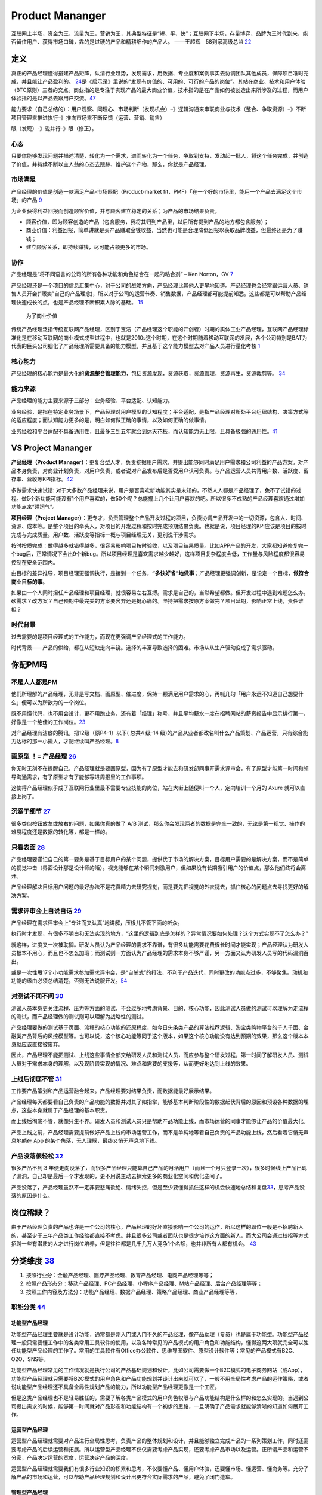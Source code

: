 
Product Mananger
================

互联网上半场，资金为王，流量为王，营销为王，其典型特征是“短、平、快”；互联网下半场，存量博弈，品牌为王时代到来，能否留住用户、获得市场口碑，靠的是过硬的产品和精耕细作的产品人。
——王超辉　58到家高级总监
`22 <https://weread.qq.com/web/reader/77532110721ea34a7751c9ake4d32d5015e4da3b7fbb1fas>`__

定义
----

真正的产品经理懂得搭建产品矩阵，认清行业趋势，发现需求，用数据、专业度和案例事实去协调团队其他成员，保障项目准时完成，并且能让产品盈利的。
`24 <https://www.zhihu.com/pub/reader/119583028/chapter/1057335985074978816s>`__\ 是《启示录》里说的“发现有价值的、可用的、可行的产品的岗位”。其站在商业、技术和用户体验（BTC原则）三者的交点。商业指的是专注于实现产品的最大商业价值，技术指的是在产品如何被创造出来所涉及的过程，而用户体验指的是以产品去跟用户交流。\ `47 <https://coffee.pmcaff.com/article/2447262389384320/pmcaff?utm_source=forum>`__

能力要求（自己总结的）：用户观察、同理心、市场判断（发现机会）–》逻辑沟通来串联商业与技术（整合、争取资源）–》不断项目管理来推进执行–》推向市场来不断反馈（运营、营销、销售）

眼（发现）-》说并行-》眼（修正）。

心态
~~~~

只要你能够发现问题并描述清楚，转化为一个需求，进而转化为一个任务，争取到支持，发动起一批人，将这个任务完成，并创造了价值，并持续不断以主人翁的心态去跟踪、维护这个产物，那么，你就是产品经理。

市场满足
~~~~~~~~

产品经理的价值是创造一款满足产品-市场匹配（Product-market
fit，PMF）「在一个好的市场里，能用一个产品去满足这个市场」的产品
`9 <http://www.ramywu.com/work/2018/05/31/AI-PM-Interview/>`__

为企业获得利益回报而创造顾客价值，并与顾客建立稳定的关系；为产品的市场结果负责。

-  顾客价值，即为顾客创造的产品（包含服务，我将其归到产品里，以后所有提到产品的地方都包含服务）；
-  商业价值：利益回报，简单讲就是买产品赚取金钱收益，当然也可能是合理降低回报以获取品牌收益，但最终还是为了赚钱；
-  建立顾客关系，即持续赚钱，尽可能占领更多的市场。

协作
~~~~

产品经理是“将不同语言的公司的所有各种功能和角色结合在一起的粘合剂” – Ken
Norton，GV `7 <https://easyai.tech/author/xiaoqiang/page/5/>`__

产品经理还是一个项目的信息汇集中心，对于公司的战略方向，产品经理比其他人更早地知道。产品经理也会经常跟运营人员、销售人员开会(“贩卖”自己的产品理念)，所以对于公司的运营节奏、销售数据，产品经理都可能提前知悉。这些都是可以帮助产品经理快速成长的点，也是产品经理不断积累人脉的基础。
`15 <https://weread.qq.com/web/reader/8d232b60721a488e8d21e54k8f132430178f14e45fce0f7>`__

.. figure:: ../img/business_value.png

   为了商业价值

传统产品经理泛指传统互联网产品经理，区别于宝洁（产品经理这个职能的开创者）时期的实体工业产品经理，互联网产品经理标准化是在移动互联网的商业模式成型过程中，也就是2010s这个时期，在这个时期随着移动互联网的发展，各个公司特别是BAT为代表的巨头公司细化了产品经理所需要具备的能力模型，并且基于这个能力模型去对产品人员进行量化考核
`1 <https://www.jianshu.com/p/fd466ed1bda6>`__

核心能力
~~~~~~~~

产品经理的核心能力是最大化的\ **资源整合管理能力**\ ，包括资源发现，资源获取，资源管理，资源再生，资源裁剪等。
`34 <https://www.zhihu.com/question/57815929/answer/981667560>`__

能力来源
~~~~~~~~

产品经理的能力主要来源于三部分：业务经验、平台适配、认知能力。

业务经验，是指在特定业务场景下，产品经理对用户模型的认知程度；平台适配，是指产品经理对所处平台组织结构、决策方式等的适应程度；而认知能力更多的是，明白如何做正确的事情，以及如何正确的做事情。

业务经验和平台适配不具备通用性，且最多三到五年就会到达天花板，而认知能力无上限，且具备极强的通用性。\ `41 <https://www.jianshu.com/p/ea942a96a668>`__

VS Project Mananger
-------------------

**产品经理（Product
Manager）**\ ：更复合型人才，负责挖掘用户需求，并提出能够同时满足用户需求和公司利益的产品方案。对产品本身负责，对商业计划负责，对用户负责，或者说对产品发布后是否受用户认可负责。与产品运营人员共背用户数、活跃度、留存率、营收等KPI指标。\ `42 <https://blog.csdn.net/zcl050505/article/details/111772891>`__

多做需求快速试错:
对于大多数产品经理来说，用户是否喜欢新功能其实是未知的，不然人人都是产品经理了，免不了试错的过程。做5个新功能可能没有1个用户喜欢的，做50个呢？总能撞上几个让用户喜欢的吧。所以很多不成熟的产品经理喜欢通过增加功能点来“碰运气”。

**项目经理（Project
Manager）**\ ：更专才，负责管理整个产品开发过程的项目，负责协调产品开发中的一切资源，包含人、时间、资源、成本等。是整个项目的牵头人，对项目的开发过程和按时完成预期结果负责。也就是说，项目经理的KPI应该是项目的按时完成与完成质量。用户数、活跃度等指标一概与项目经理无关，更别说干涉需求。

按时按质完成：做得越多就错得越多，很容易影响项目按时验收，以及项目结果质量。比如APP产品的开发，大家都知道修复完一个bug后，正常情况下会出9个新bug。所以项目经理是喜欢需求越少越好，这样项目复杂程度会低，工作量与风险程度都很容易控制在安全范围内。

由目标的差异推导，项目经理更强调执行，是接到一个任务，\ **“多快好省”地做事**\ ；产品经理更强调创新，是设定一个目标，\ **做符合商业目标的事**\ 。

如果由一个人同时担任产品经理和项目经理，就很容易左右互搏。需求是自己的，当然希望都做。但开发过程中遇到难题怎么办。砍需求？改方案？自己预期中最完美的方案要舍弃还是挺心痛的。坚持把需求按原方案做完？项目延期，影响正常上线，责任谁担？

时代背景
~~~~~~~~

过去需要的是项目经理式的工作能力，而现在更强调产品经理式的工作能力。

时代背景——产品的供给，都在从短缺走向丰饶。选择的丰富导致选择的困难。市场从从生产驱动变成了需求驱动。

你配PM吗
--------

不是人人都是PM
~~~~~~~~~~~~~~

他们所理解的产品经理，无非是写文档、画原型、催进度，保持一颗满足用户需求的心，再喊几句「用户永远不知道自己想要什么」便可以为所欲为的一个岗位。

既不用懂代码，也不用会设计，更不用跑业务，还有着「经理」称号，并且平均薪水一度在招聘网站的薪资报告中显示排行第一，好像是一个绝佳的工作岗位。\ `23 <https://www.zhihu.com/pub/reader/119583028/chapter/1057335985074978816>`__

对产品经理有洁癖的腾讯，把12级（原P4-1）以下( 总共4 级-14
级)的产品从业者都改名叫什么产品策划、产品运营，只有综合能力达标的那一小撮人，才配继续叫产品经理。\ `8 <https://m.k.sohu.com/d/495625828?channelId=1&page=1>`__

|产品策划VS产品运营| |腾讯产品经理能力模型|

画原型 ！= 产品经理 `26 <https://www.zhihu.com/pub/reader/119980992/chapter/1284104609385250816>`__
~~~~~~~~~~~~~~~~~~~~~~~~~~~~~~~~~~~~~~~~~~~~~~~~~~~~~~~~~~~~~~~~~~~~~~~~~~~~~~~~~~~~~~~~~~~~~~~~~~~

你无时无刻不在提醒自己，产品经理就是要画原型，因为有了原型才能去和研发部同事开需求评审会，有了原型才能第一时间和领导沟通需求，有了原型才有了能够写进周报里的工作事项。

这使得产品经理似乎成了互联网行业里最不需要专业技能的岗位，站在大街上随便叫一个人，定向培训一个月的
Axure 就可以直接上岗了。

沉溺于细节 `27 <https://www.zhihu.com/pub/reader/119980992/chapter/1284104608756113408>`__
~~~~~~~~~~~~~~~~~~~~~~~~~~~~~~~~~~~~~~~~~~~~~~~~~~~~~~~~~~~~~~~~~~~~~~~~~~~~~~~~~~~~~~~~~~

很多类似按钮放左或放右的问题，如果你真的做了 A/B
测试，那么你会发现两者的数据是完全一致的，无论是第一视觉、操作的难易程度还是数据的转化等，都是一样的。

只看表面 `28 <https://www.zhihu.com/pub/reader/119980992/chapter/1284104609385250816>`__
~~~~~~~~~~~~~~~~~~~~~~~~~~~~~~~~~~~~~~~~~~~~~~~~~~~~~~~~~~~~~~~~~~~~~~~~~~~~~~~~~~~~~~~~

产品经理要谨记自己的第一要务是基于目标用户的某个问题，提供优于市场的解决方案，目标用户需要的是解决方案，而不是简单的视觉冲击（界面设计那是设计师的活）。视觉能够在某个瞬间刺激用户，但如果没有长期吸引用户的价值点，那么他们终将会离开。

产品经理解决目标用户问题的最好办法不是花费精力去研究视觉，而是要先把视觉的外衣褪去，抓住核心的问题点去寻找更好的解决方案。

需求评审会上自说自话 `29 <https://www.zhihu.com/pub/reader/119980992/chapter/1284104611201466368>`__
~~~~~~~~~~~~~~~~~~~~~~~~~~~~~~~~~~~~~~~~~~~~~~~~~~~~~~~~~~~~~~~~~~~~~~~~~~~~~~~~~~~~~~~~~~~~~~~~~~~~

产品经理在需求评审会上“专注而又认真”地讲解，压根儿不管下面的听众。

执行时才发现，有很多不明白和无法实现的地方，“这里的逻辑到底是怎样的？异常情况要如何处理？这个方式实现不了怎么办？”

就这样，进度又一次被耽搁。研发人员认为产品经理的需求不靠谱，有很多功能需要花费很长时间才能实现；产品经理认为研发人员根本不用心，而且也不怎么加班；而测试则一方面认为产品经理的需求本身不够严谨，另一方面又认为研发人员写的代码漏洞百出。

或是一次性甩17个小功能需求参加需求评审会，是“自杀式”的打法，不利于产品迭代，同时更改的功能点过多，不够聚焦。动机和功能的缘由必须总结清楚，否则无法说服开发。\ `54 <https://t.qidianla.com/1156501.html>`__

对测试不闻不问 `30 <https://www.zhihu.com/pub/reader/119980992/chapter/1284104611813195776>`__
~~~~~~~~~~~~~~~~~~~~~~~~~~~~~~~~~~~~~~~~~~~~~~~~~~~~~~~~~~~~~~~~~~~~~~~~~~~~~~~~~~~~~~~~~~~~~~

测试人员本身更关注流程、压力等方面的测试，不会过多地考虑背景、目的、核心功能，因此测试人员做的测试可以理解为走流程的测试，而产品经理做的测试则可以理解为战略性的测试。

产品经理要做的测试基于页面、流程的核心功能的还原程度，如今日头条类产品的算法推荐逻辑、淘宝类购物平台的千人千面、金融类产品背后的风控模型等。也可以说，这个核心功能等同于这个版本，如果这个核心功能没有达到预期的效果，那么这个版本本身就应该直接被废弃。

因此，产品经理不能把测试、上线这些事情全部交给研发人员和测试人员，而应参与整个研发过程，第一时间了解研发人员、测试人员对于需求本身的理解，以及现阶段实现的情况、难点和需要的支援等，从而更好地达到上线的效果。

上线后彻底不管 `31 <https://www.zhihu.com/pub/reader/119980992/chapter/1284104612782419968>`__
~~~~~~~~~~~~~~~~~~~~~~~~~~~~~~~~~~~~~~~~~~~~~~~~~~~~~~~~~~~~~~~~~~~~~~~~~~~~~~~~~~~~~~~~~~~~~~

工作要产品策划和产品运营融合起来。产品经理要对结果负责，而数据能最好展示结果。

产品经理每天都要看自己负责的产品功能的数据并对其了如指掌，能够基本判断阶段性的数据起伏背后的原因和预设各种数据的埋点，这些本身就属于产品经理的基本职责。

而上线后彻底不管，就像只生不养。研发人员和测试人员只是帮助产品功能上线，而市场运营的同事才能够让产品的价值最大化。

产品上线之前，产品经理需要提前做好产品上线的市场运营工作，而不是单纯地等着自己负责的产品功能上线，然后看着它悄无声息地躺在
App 的某个角落，无人理睬，最终又悄无声息地下线。

产品没落很轻松 `32 <https://www.zhihu.com/pub/reader/119980992/chapter/1284104613399535616>`__
~~~~~~~~~~~~~~~~~~~~~~~~~~~~~~~~~~~~~~~~~~~~~~~~~~~~~~~~~~~~~~~~~~~~~~~~~~~~~~~~~~~~~~~~~~~~~~

很多产品不到 3
年便走向没落了，而很多产品经理只能算自己产品的月活用户（而且一个月只登录一次），很多时候线上产品出现了漏洞，自己却是最后一个才发现的，更不用说主动去探索更多的商业化空间和优化空间了。

产品没落了，产品经理虽然不一定非要悲痛欲绝、情绪失控，但是至少要懂得抓住这样的机会快速地总结和复盘\ `33 <https://www.zhihu.com/pub/reader/119980992/chapter/1284104613692768256>`__\ ，思考产品没落的原因是什么。

岗位稀缺？
----------

由于产品经理负责的产品也许是一个公司的核心，产品经理的好坏直接影响一个公司的运作，所以这样的职位一般是不招聘新人的，甚至少于三年产品类工作经验都直接不考虑。并且很多公司或者团队也是很少培养这方面的新人，而大公司会通过校招等方式招聘一些有潜质的人才进行岗位培养，但是往往都是几千几万人竞争1个名额，也并非所有人都有机会。
`43 <https://tangjie.me/blog/129.html>`__

分类维度 `38 <https://www.zhihu.com/question/26679255/answer/1446764998>`__
---------------------------------------------------------------------------

1. 按照行业分：金融产品经理、医疗产品经理、教育产品经理、电商产品经理等等；
2. 按照产品形态分：移动产品经理、PC产品经理、小程序产品经理、M站产品经理、后台产品经理等等；
3. 按照工作内容及方法分：功能产品经理、数据产品经理、策略产品经理、商业产品经理等等，

职能分类 `44 <https://tangjie.me/blog/183.html>`__
~~~~~~~~~~~~~~~~~~~~~~~~~~~~~~~~~~~~~~~~~~~~~~~~~~

功能型产品经理
^^^^^^^^^^^^^^

功能型产品经理主要就是设计功能，通常都是刚入门或入门不久的产品经理，像产品助理（专员）也是属于功能型。功能型产品经理一般只需要懂工作中的各类常用工具软件的使用，以及各种常见的产品模式的用户角色和功能结构，懂得这两大项就完全可以胜任功能型产品经理的工作了。常用的工具软件有Office办公软件、思维导图软件、原型设计软件等；常见的产品模式有B2C、O2O、SNS等。

功能型产品经理常见的工作情况就是执行公司的产品基础规划和设计，比如公司需要做一个B2C模式的电子商务网站（或App），功能型产品经理就只需要将B2C模式的用户角色和产品功能规划并设计出来就可以了，一般不用全局性考虑产品的运作策略，或者说功能型产品经理还不具备全局性规划产品的能力，所以功能型产品经理更像是一个工匠。

但是这类产品经理也不是轻易胜任的，需要了解各类产品模式的用户角色权限与产品功能结构是什么样的和怎么实现的。当遇到公司提出需求的时候，能够第一时间就对产品形态和功能结构有一个初步的思路，一旦明确了产品需求就能够清晰的知道如何展开工作。

运营型产品经理
^^^^^^^^^^^^^^

运营型产品经理就需要对产品进行全局性思考，负责产品的整体规划和设计，并且能够独立完成产品的一系列策划工作，同时还需要考虑产品的后续运营和拓展。所以运营型产品经理不仅仅需要考虑产品实现，还要考虑产品市场以及运营。正所谓产品和运营不分家，产品决定运营的宽度，运营决定产品的深度。

运营型产品经理就需要我们有很多行业知识的积累和思考，不仅要懂产品、懂用户体验，还要懂市场、懂运营、懂商务等。充分了解产品的市场和运营，可以帮助产品经理规划和设计出更符合实际需求的产品，避免了闭门造车。

管理型产品经理
^^^^^^^^^^^^^^

管理型产品经理就偏向于行政意义上的管理者了，比如产品部经理或者产品总监。管理型产品经理会对公司的产品线进行管理，沟通和协调公司资源，对接产品和业务，所以管理型产品经理有很强的战略思维和决断能力。通常这种职位会在大公司或者有多个产品经理的公司里出现，凡是公司里有很多产品经理，就会有管理型产品经理负责整体管理，担任产品部门的经理或总监，因此管理型产品经理不仅仅要具备功能型和运营型产品经理的职能，还要具备很强的团队和项目管理能力。

能力要求
--------

软能力包括了最常提到的学习能力、执行能力、沟通能力、责任感、沟通表达能力、市场洞察能力、创新能力、影响力等等，这些能力是比较难以量化，需要通过具体项目推进去观察，带有一定的主观性。

硬能力包括了产品规划、需求调研、需求拟定（原型、需求文档等）项目管理、商务沟通、运营数据分析、市场营销等

.. figure:: ../img/PM.jpg

   PM能力模型

工作主线
--------

主线是围绕产品从0-1-N全周期的具体推进。

产品工作框架
~~~~~~~~~~~~

Cobit框架： 规划-》设计-》研发-》发布-》监控

|产品工作框架| |产品工作框架细节| |产品工作框架脑图|

工作内容 `2 <https://www.zhihu.com/question/343743405/answer/1237754321s>`__
~~~~~~~~~~~~~~~~~~~~~~~~~~~~~~~~~~~~~~~~~~~~~~~~~~~~~~~~~~~~~~~~~~~~~~~~~~~~

1. 做行业洞察和市场调研，分析行业和产品的发展趋势，友商的竞品分析和客户的需求分析等，输出MRD，需求用例评审。
2. 根据MRD结合公司现有的技术积累、公司战略方向、客户痛点需求和市场销售预期写PRD。

   1. 先分析业务，整理出需求用例文档，需求用例评审通过\ `6 <https://www.zhihu.com/question/36913495/answer/252737063>`__
   2. 用 Axure 制作原型图，原型图评审通过
   3. 用 PhotoShop 做出效果图，效果评审通过
   4. 切图出素材，再然后开始做软件架构设计，架构评审通过

3. 推动研发的开发和资源投入，项目管理（制定计划并跟踪、确定资源投入、把控质量，写周报等汇报），产品生命周期管理等
4. 负责产品的推广策略、要写一堆的产品推广资料
5. 负责产品经营性工作，要负责产品营销策略和产品销售业绩，所以经常要做产品经营性数据分析
6. 培训、拜访客户、挖坑、填坑balabala…..等其他非核心内容工作。

产品经理的角色理解 `5 <https://www.zhihu.com/question/31636227/answer/1251352264>`__
------------------------------------------------------------------------------------

产品经理不做具体的开发工作，只是规划产品的功能和发展方向，然后去协调UI、UE、前端、开发、测试等部门，一起协同完成产品的开发。从这个意义上讲，产品经理是做协调工作的

首先我们要明确的一件事是：虽然称为产品经理，但产品经理是没有管理权限的，也就是说产品经理在公司几乎不能要求别人做什么事情，而只能是协调他人做什么事。

弄清楚了这一点，我们再来看产品经理在公司的角色，就可以归结为协调者。所谓协调者，可以从以下几个方面来理解：

信息的协调者
~~~~~~~~~~~~

在前面介绍产品经理做什么的时候，也说到产品经理会接触公司大部分的部门，因此产品经理就会收集到这些部门与自身产品相关的信息。例如产品经理可以从公司领导那里获得产品战略发展的信息;可以从UI那里那里获得LOGO含义的信息;可以从开发那里获得产品底层框架的信息，等等。当这些信息达到产品经理手里时，并不是信息的终结，而是信息分析与传递的开始。产品经理需要将这些信息转化，转化成大家需要且易懂的信息，进而再传递给需要的成员。从这个意义上讲，产品经理在公司更多扮演了信息收集者和传递者的角色。

资源的协调者
~~~~~~~~~~~~

虽然说产品经理手里没有管理权，但却在很大程度上决定产品的发展，因此产品经理可以发挥影响力来协调广泛的资源。我们都知道，产品经理需要和公司领导、UI、前段、开发、测试、客服等部门进行协调，而这些部门同事的工作基本上也都是围绕着产品经理展开的，所以两者之间是一种相互依存的关系。

在这种情况下，产品经理就可以根据产品计划来协调资源。不过，这里非常考验产品经理协调资源的能力，尤其是在产品经理手里有若干项目，或者有若干个产品经理要共享有限的资源的情况下，这时候协调的好与坏，直接决定了项目的进度与效率。

再上升一个层次看产品经理的角色，其手里可能握有产品的生杀大权。也就是说，产品经理可能会决定一个产品的成与败，一个优秀的产品经理可以化腐朽为神奇，成为人们心中的大咖，而不好的产品经理却可能化神奇为腐朽，将产品和团队带入迷茫之中。

对于很多产品小白而言，可能做的更多还是领导指派的具体事务，不过只要保持进步，终有一天会成为中流砥柱，而如果你已经小有成就，对产品也需要抱有敬畏之心，因为世界变化太快，成败往往就一瞬之间的事情。

产品经理接触的人
----------------

分两部分来说：产品规划与产品开发。

.. _prod_people:

就产品规划而言，产品经理接触到的人包括但不限于：
~~~~~~~~~~~~~~~~~~~~~~~~~~~~~~~~~~~~~~~~~~~~~~~~


**互联网公司职位分为这几种：**
`39 <https://www.zhihu.com/question/26043439/answer/873138501>`__

-  三大必备职位：技术、运营、产品。
-  三大辅助性职位：UI、测试、市场。
-  三大支持性职位：客服、行政、总经办。

1)直线领导：

当我们做产品规划时，必然要和直线领导就方案达成共识，才能进一步向外沟通确认，因此在产品规划阶段，你需要频繁地与直线领导沟通或汇报(有时候直线领导可能不参与具体讨论，但需要知道进度)。

2)公司领导

有时候，公司领导可能是某个需求的提出者。这种情况下，产品经理(或直线领导)需要向公司领导汇报相关解决方案。

3)业务人员

如果你负责的产品有业务人员的话，那他们也是产品重要的需求方，同时他们在与客户接触中，会出现种种问题。这个时候，都需要产品经理参与解决。

4)客服人员

针对产品规划，客服人员反馈的用户数据尤为重要，因此产品经理需要频繁地与客服人员进行沟通，搜集数据，整理并转化为需求。

5)用户

用户研究是产品规划阶段的核心工作之一，也是产品经理难得的接触真正用户的机会。在这个阶段中，产品经理可以采用用户访谈、调查问卷、可用性测试等方式，多多与用户进行接触。

就产品开发而言，产品经理接触的人包括但不限于：
~~~~~~~~~~~~~~~~~~~~~~~~~~~~~~~~~~~~~~~~~~~~~~

1)UI/UE

当产品原型最终确定，就可以进入UI设计（多为GUI）阶段，这个时候产品经理就需要和UI探讨原型细节，进入设计阶段。用户界面是系统和用户之间进行交互和信息交换的媒介,它实现息的内部形式与人类可以接受形式之间的转换。体验其实也就是一系列感官的综合。

.. figure:: ../img/UX.png

   UX

2)前端

UI设计完成后，就开始转入前端工作。对于前端而言，会更加关注细节，每一个按钮的状态变化，每一个交互细节，都需要详细说明。这块一般是由产品经理和UI共同提供的。

不过如果是移动端产品，前端基本上就不太会参与，页面切图和标注工作主要是由UI完成。

3)开发

开发的工作主要是参照需求文档来展开的，因此产品经理需要就需求文档细节与开发进行充分沟通，以保证开发工作的有效性。

-  研发经理:研发经理是技术研发管理职位，负责了解项目的需求，系统分析，做相关的技术选型，制定开发计划与开发规范。
-  架构师:架构师是软件系统和网络系统的设计师，负责确认和评估产品需求、搭建软件研发和网络系统的核心构架、并扫清主要难点。架构师着眼于“技术实现”，能对常见场景快速给出最恰当的技术解决方案，并能评估团队实现功能需求的代价。架构师分为软件架构师和系统架构师两类，分别专注于软件开发和系统运维两个阶段的系统设计。
-  Web前端工程师:Web前端工程师是界面研发职位，负责根据架构设计文档和界面设计稿，使用Web技术（HTML/CSS/JavaScript等）进行Web产品界面开发，并调用Server端接口实现Web应用。
-  APP开发工程师:APP开发工程师是APP界面研发职位，负责根据需求文档和界面设计稿开发出APP客户端界面，并调用Server端接口实现APP应用

4)测试

开发完成了项目工作，就进入了测试阶段。一般情况下，测试人员会在开始之前召开测试用例评审，然后才进入具体的测试阶段。无论是测试用例编写阶段，还是测试阶段，执行测试任务、提交测试Bug、跟进Bug修正,产品经理都是要与测试充分沟通的。

如果把产品经理比作“爸爸”，开发比作“妈妈”，那么测试就是“产检医生”，产品能不能健康出生、茁壮成长，关键看大夫的能力和责任心。当然，还有一个重要因素是“妈妈”不能太不负责任，在怀孕期间太任性，大吃大喝、喝酒抽烟、剧烈运动，完全不顾孩子死活，即使大夫再牛逼也无回天之力。\ `55 <http://dadaghp.com/index/index/article_detail/mikuai/wenzhang/id/314.html>`__

事实上，项目开发的工作是阶段性的，但产品经理与团队的接触则是全程的。从需求的发生，到项目的上线，产品经理都需要与UI、前端、开发、测试等人员充分接触，对产品需求进行沟通评估。

在生活中锻炼产品规划 `21 <https://weread.qq.com/web/reader/46532b707210fc4f465d044k4e73277021a4e732ced3b55>`__
~~~~~~~~~~~~~~~~~~~~~~~~~~~~~~~~~~~~~~~~~~~~~~~~~~~~~~~~~~~~~~~~~~~~~~~~~~~~~~~~~~~~~~~~~~~~~~~~~~~~~~~~~~~~~~

例子：小曹在北京的互联网中心上班，每到下班的时候，就会有大量的人从各个写字楼里“喷涌而出”，场面非常壮观。这些人有两个比较大的流量集散点，一个是公交站，另一个是地铁站，小曹就是在公交站等车群众中的一员。小曹边等车边思考，如何能够做一个产品来解决这个片区的人流拥堵问题呢。小曹想过公交信息查询产品，想过共享巴士产品，想过商圈引流产品，这些产品要么属于伪需求产品，要么产品路径冗长，要么没有清晰的商业模式。

1. 非常多的行业帮你建立“场景思维”。你可以通过不同场景的串联、不同行业的特点，看到用户的很多需求是如何被满足的。
2. 真的用户：大多数产品经理都是在办公室里做产品规划的，或者做一些竞品的功能截图。这都不如来到用户身边感受得更深刻。
3. 丰富真实的用户体验。在银行、医院排队的焦虑、很多线下场景的烦琐流程、很多设备的交互体验做得不够完美、很多客服对待用户不友好。

产品经理的交流
~~~~~~~~~~~~~~

当产品经理与运设技一对一两个团队交流时，其实是六个方面在交流：

1. 产品经理以为的产品
2. 产品经理以为的运设技（运营、设计、技术）
3. 真正的产品
4. 运设技以为的产品
5. 运设技以为的产品经理
6. 真正的运设技

主观与客观、产品、产品经理、运设技

0-1/1-∞分类 `25 <https://www.yinxiang.com/everhub/note/96c994d6-c748-419e-8d3e-eeef2c929f4d>`__
-----------------------------------------------------------------------------------------------

.. figure:: ../img/0_1_∞.png

   时代与产品经理

.. figure:: ../img/PM_naotu.png

   `产品经理脑图实战 <https://naotu.baidu.com/file/20572456d256fb1718cfeb645cf41b5f>`__

需求挖掘 `25 <https://www.yinxiang.com/everhub/note/96c994d6-c748-419e-8d3e-eeef2c929f4d>`__
~~~~~~~~~~~~~~~~~~~~~~~~~~~~~~~~~~~~~~~~~~~~~~~~~~~~~~~~~~~~~~~~~~~~~~~~~~~~~~~~~~~~~~~~~~~~

需求挖掘，也可以称作产品定义、从 0 到
1、模式创新等等，这类是在新要素到来时寻找巨大体验差空间的角色

在三个要素接踵而至的创业红利期，第一代产品经理做的大多是需求挖掘，而且一旦挖准，这些人也大都成为了成功创业者甚至巨头企业老板。

真正定义产品的，其实是早期产品经理或创始团队。甚至像美团的战略思路，产品模型都是要找现成的，产品研发和业务团队的职责，就是让成本和效率做到极致，逼死竞争对手。

创业红利期，产品经理可以通过印证用户需求来证明自己能力，边际成本是很低的，比如要基于
QQ 做 QQ
秀，或要基于百度搜索做百度贴吧，是产品经理可以驱动的事情。一旦成功就能奠定地位。

关注效率成本
~~~~~~~~~~~~

关注效率成本，从体验、从交互、从增长、从问题拆解、从项目推进等维度，去实现产品效率成本的优化，不改变产品模型和业务模式。

而红利消失后，绝大多数产品经理就成为了螺丝钉，哪怕在某些公司称为 CPO 或
VP
的产品经理，也是带领产品团队做效率成本优化的角色，而非定义产品的角色。

在螺丝钉时代，产品经理往往不是定义而是优化，那就变成跟运营一样追求业务指标的角色，更多是用
KPI
证明自己的能力，且要在项目中跟运营、市场等争取自己的决策权和话语权。或者换个视角说，没有运营和业务的配合协同，螺丝钉产品经理很难独立达成业务目标。

这两年常被半开玩笑说起的，古典产品经理的时代结束了，其实就是指“做定义”的角色消失，全部褪去光环，成为跟运营一样“做经营”的角色（甚至有时不如运营）。

哪怕经常被人讲说唱衰行业制造焦虑，我还是要坚持这么讲。未来相当长期的一段时间里，各行各业需要的，更多就是\ **运营**\ 一样的螺丝钉角色来制作产品，甚至有的公司就叫产品运营或者业务经理，title
已然不重要了。

偏技能/管理分类
---------------

.. _管理型产品经理-1:

技能型产品经理
~~~~~~~~~~~~~~

所谓技能型产品经理，就是对某个特定领域有很深的研究，具有较高的专业门槛。为了更直观地了解技能型产品经理，我们来看一则招聘广告：

职位描述：

-  负责京准通(京东广告平台)创意审核系统，AI方向的优化升级相关工作;
-  从AI审核、人工审核、创意自动化等多个方向出发，提出优化改进方案，
   最终实现审核时效及审核通过率的提升;
-  AI在广告投放平台的其他应用试验：包含效果优化，预算控制等。
-  了解行业整体发展趋势，定期对相关竞品进行跟踪和分析;
   关注产品运营数据和用户反馈，深入发掘用户的需求，持续改进产品。

任职要求：

-  熟悉互联网精准广告的投放流程，具备互联网商业变现或者广告行业工作经验者优先;有AI相关工作经验的优先
-  良好的需求分析、数据分析、产品设计能力，熟悉产品设计工作流程;
-  优秀的沟通协调能力，整合各相关团队资源，推动跨团队合作。
   以上是京东商城招聘AI广告产品经理的招聘信息。从信息中，我们可以看到，对产品经理的要求几乎都是关于AI方面。对于此类工作，如果没有深厚的专业知识和行业经验，是很难胜任的。


管理型产品经理
~~~~~~~~~~~~~~

相比较技能型产品经理，管理型产品经理的要求更多偏向于规划、协调等方面。同样，我们来看下面招聘信息：

职位描述：

-  负责规划、设计、运营管理产品，架构专车B:raw-latex:`\C端产品系统`;
-  根据每个阶段的业务目标，确立需求的优先级，满足业务每个阶段的人员效率要求，支持业务快速发展;
-  负责具体系统项目的计划、需求和产品文档撰写，详细阐述产品功能和操作流程;
-  跟进协调与支持产品相关的技术团队完成产品开发任务，保证按时上线。

任职要求：

-  5年以上互联网产品设计经验，有丰富的系统设计或独立业务经验的产品架构师优先;
-  良好的逻辑思维能力、系统思维和广阔的业务视野;
-  良好的表达能力、沟通能力、抗压能力和团队管理能力;
-  富有激情和强烈的创新意识和团队合作。

大厂VS咨询VS创业 `11 <https://www.bilibili.com/read/cv4579443/>`__
------------------------------------------------------------------

大厂产品经理
~~~~~~~~~~~~

以腾讯（商户管理）产品经理的工作职责，我们可以看到大厂的产品经理需要具备的关键技能体现在
4 方面：

1. 产品设计和运营能力
2. 持续优化和运营能力
3. 组织协调和跨部门协作能力
4. 长期规划能力

大厂产品经理需要具备的技能中，有 2 个关键技能非常值得大家注意：

1. 软技能

在大公司，需要产品经理具备软技能，比如书写邮件能力、组织开会能力、整理会议纪要能力、协调资源能力。

2. 跨部门协作

在大公司，各部门的职能划分非常细，比如市场、销售、运营推广、用户调研、市场调研都是由不同的部门来承接，所以大厂的产品经理在工作中，需要跟多个部门进行跨部门协作和协调，才能把产品顺利上线。

咨询公司产品经理 `12 <https://zhuanlan.zhihu.com/p/347994504>`__
----------------------------------------------------------------

1. 研究并理解客户的战略、商业模式，挖掘并揭示客户的痛点和诉求
2. 帮助客户识别商业机会并建议实施方案
3. 引导需求探寻和创新思考工作坊，产出客户认可的解决方案
4. 创建并清楚展示方案蓝图，确保客户和交付团队理解并达成共识
5. 定义关键目标、成功要素，识别风险、挑战、依赖和约束
6. 有效引导和促进 Product
   Owner、客户出资人、行业专家、技术团队、最终用户间的沟通和协作，保证产品从概念、到原型、到上线及运营的端到端交付

创业公司
~~~~~~~~

创业公司的产品经理需要具备的关键技能

与大厂不同的是，创业公司产品经理的关键技能主要体现在 3 方面：

1. 领导力
2. 魄力
3. 凝聚力

创业公司产品经理的工作职责有 4 个关键点：

1. 制定方向和策略

在产品的初期，产品经理需要参与公司和产品愿景和规划的过程，从制定产品方向和策略开始，而不仅仅是考虑产品功能的设计。

2. 全流程参与

创业公司的产品经理需要参与到产品的所有环节，比如从产品远景、规划、原型设计、交互设计、视觉设计、开发上线的每一个环节。

3. 发挥空间大

创业公司的产品经理需要主动承担和负责产品的整个生命周期，凝聚团队成员协作，发挥空间较大。

4. 高风险

大厂的产品可能是已经成型、上线、有一定数量的客户，但是创业公司的产品需要试错，并不知道产品推向市场以后的反应是怎样的，所以具有相对较大的风险。

模拟AI创业：https://blog.csdn.net/weixin_45036344/article/details/95051856

小白学习
--------

重心 `50 <https://www.bilibili.com/video/BV1it41137Xg?p=3>`__
~~~~~~~~~~~~~~~~~~~~~~~~~~~~~~~~~~~~~~~~~~~~~~~~~~~~~~~~~~~~~

1. 实操去落地：原型、文档、竞品分析、架构
2. 把产品认知：从用户直观的好用好玩，来解构产品。京东、淘宝等产品的组成，数据流动关系、如何管理前台等。
3. 学项目流程：了解团队的各个角色，如何配合，在不同阶段中重点把握，哪里有难点，哪里容易出现问题。区分开项目经理

基础
~~~~

视野
^^^^

-  对各个行业的产品要了解。（比如：垂直电商也要了解电商平台。）
-  公司业务不止一种形态，加边缘业务。（电商、O2O、教育、咨询。。。）
-  现象级产品（比如：开心网很多用户又消亡的背后成败原因）
-  查资料（搜索引擎：谷歌，学习国外，像素级抄袭商业模式和产品形态，反copy\ `52 <https://www.zhihu.com/question/61037384>`__\ ：共享单车LimeBike、移动支付\ `51 <https://www.wsj.com/video/china/F83E17D1-0B64-4E43-AE68-A4A6F0B1D20E.html?mod=rss>`__\ ；天涯为何不死；）
-  虎嗅App看新闻（回顾、分析、研究、扩展）

表达能力
^^^^^^^^

-  作为点子、观念的阐述者
-  活在聚光灯下，作为表演者，之后给掌声或臭鸡蛋。优缺点会放大，条理不清晰。
-  原型的评审：你站在前面讲产品，下面的指出我的问题。情绪化的人还是成熟的人？
-  台下有很多人，节奏不自然。。每天都要演讲，调整好心态和情绪。

技术开发
^^^^^^^^

-  代码上的区别：前端（浏览器中解析呈现：HTML, CSS,
   JS等标记语言）、后端（在服务器中运行：jsp、javaBean
   、dao层、controller层和service层等业务逻辑代码，还有数据库）
-  展现形式的区别：前台（只用户不能进行登录就可以看到的内容、页面，就像百度首页或者其他站点、博客、企业官网等等一样，是呈现给用户的视觉和基本的操作。）、后台（指程序的使用人员，管理人员经过密码或其他验证手段之后才可看到的内容，往往可以进行一些操作，比如发布文章，填写工作日报，数据的增删查改操作等等。
   用户浏览网页时，我们看不见的后台数据跑动。后台包括前端，后端。）
-  训练模型的区别：动态训练（采用在线训练方式。也就是说，数据会不断进入系统，我们通过不断地更新系统将这些数据整合到模型中。）、静态训练（采用离线训练方式。也就是说，我们只训练模型一次，然后使用训练后的模型一段时间。）
-  模型推理的区别：静态推理（离线推理，是使用 MapReduce
   或类似方法批量进行所有可能的预测。然后，将预测记录到 SSTable 或
   Bigtable
   中，并将它们提供给一个缓存/查询表。）动态推理（在线推理，是使用服务器根据需要进行预测。）\ `53 <https://developers.google.com/machine-learning/crash-course/static-vs-dynamic-inference/video-lecture?hl=zh-cn>`__
-  网站、域名、服务器、IP
-  缓存、接口、数据库、H5,JAVA, PHP

更多技能及实践
^^^^^^^^^^^^^^

-  逻辑思维：可用性、易用性：逻辑正确去保证解决问题。
-  基础的电脑操作

-  多学竞品分析,少学需求分析。
-  多学数据分析,少学人性分析。
-  多学布局设计,少学交互设计。
-  多学项目管理,少学用户体验。
-  多看发展历史,少看热门案例。
-  多画流程图,少画脑图。
-  多自己思考,少听专家。
-  多做练习,少看书。

分成三个层次：
--------------

1. 对功能负责，就所谓做feature：根据业务方的需求主导项目，做出某个产品的功能，达到满足需求上线。
2. 对产品负责。需要负责整个产品生命周期，从需求收集、需求调研、理解用户、洞察用户，到产品实现，验证发现新的问题去反馈，最终打造出一款非常好的产品。
3. 对目标负责。目标导向，更好地去利用资源服务目标（资源并不一定是产品或者研发，也可能包括新的技术，新的资源新的商业模式，最终是服务于业务目标的）。

结果 `3 <http://www.woshipm.com/pmd/3945349.html>`__
~~~~~~~~~~~~~~~~~~~~~~~~~~~~~~~~~~~~~~~~~~~~~~~~~~~~

1. 产品设计结果：高效快速的将需求产品化，面对同样问题或需求，更好的解决方案、更少的开发量、更快的上线。举例，用半年做出来的和用2个月做出来的同功能、扩展性、结果的东西，投资收益后者是前者的3倍，这之间的差值，是产品经理之间的差值。这里更多的强调是“把事情做对”，即事情分给你，可以以最高性价比的方式做出来，做好。
2. 数据结果：用户对产品的使用情况，更准确、更多、更系统的挖掘用户的场景，系统性的解决场景背后的问题，并使得上线之后的产品得到更多用户的认可和使用。同样是花了2个月优化了某模块，有的产品经理可以让模块使用人数增2倍，有的产品经理只可以让模块使用人数提升20%，有的甚至优化之后使用量还下降。这些数据之间的差值是产品经理之间的差值。
3. 商业结果：一方面是短期带来的收入，B端的新签价值、续约价值，C端广告费，文章阅读费用等。另一方面是长期带来的战略布局价值，如产品矩阵的构建，产品架构支撑大客户的扩展，支撑在某个领域的布局等。

产品思维与技术思维的区别 `4 <http://www.woshipm.com/pmd/1629952.html>`__
------------------------------------------------------------------------

.. figure:: ../img/tech_product0.jpeg

   技术VS产品

-  **产品经理**\ 思考的是产品的\ **用户价值和使用场景**\ ，同时还需要考虑产品所承载的\ **业务闭环及商业价值**
-  **工程师**\ 看到产品设计后，在脑海里构建的是拆解后的技术实现要点，好比一栋房子的内部结构。对于一个产品，工程师需要先构建产品的技术架构，然后评估产品功能的技术成本。

.. figure:: ../img/tech_product.jpeg

   技术VS产品的分工

.. figure:: ../img/PM_vs_Engineer.png

   技术VS产品的区别\ `48 <http://www.woshipm.com/pmd/3024508.html>`__

产品经理是发现需求后做产品策略做对的产品，例如：当快手2011年开始上市场运营，而今日头条系从2016年才开始做抖音，那么如果你是技术思维的话，你准备研究比快手更好的AI模型？然后超越快手吗？

那我们看抖音的产品负责人士怎么运用产品思维做产品策略的。

首先AI技术模型全世界都是公开的，这一点从产品角度看没有门槛。

另外抖音的产品一下子发三款，分别是：

1. 跟快手一模一样的纯粹类UGC平台火山小视频；
2. 较长视频西瓜视频平台；
3. 做一款又类PGC优质内容的平台抖音，在同时从市场收购一款。2017年11月10日头条以10亿美元购北美音乐短视频社交平台Musical.ly，与抖音合并。

如果头条是技术思维的话，通过技术逆向看Musical.ly源码，会不出意外发现我们也能做呀，我们技术比Musical.ly还好。

笔者建议以上思想想在AI时代做产品经理一定要买本《AI+时代产品经理的思维方法》一书，好好读读产品经理的本质是啥。

例如：上面的例子再分析，如果头条是技术思维抖音早就被2018年腾讯系的微视干死了，还哪里会等你慢慢开发一个Musical.ly。

我适合当产品经理吗 `10 <https://www.bilibili.com/video/BV1qv411B7J1>`__
-----------------------------------------------------------------------

1. 你要想上班
2. 不轻松躺着赚钱
3. 发展比稳定更重要
4. 学历是影响因素
5. 轻松还赚大钱不存在
6. 想创业，产品是关键
7. 性格偏中性些

天赋 `17 <https://www.zhihu.com/question/22113339/answer/1418832617>`__
-----------------------------------------------------------------------

A 类：有深度思考能力或\ **超常同理心**

对产品经理来说，深度思考是指习惯思考事物背后的本质，且在同等条件下，对事物的洞察更深或更快。能深度思考的人很少见，但只有借助于深度思考，在微观场景和宏观背景下发现并理解事物的共性、差异性和各种因果关系，才能在这个现实世界中不断总结出规律和特点，提高未来决策和行为的成功率。

知人知面不知心，科学方法只能高效处理客观行为，行为背后的心理动机却无法确定和验证，这就需要产品经理带着同理心来工作。同理心是指能够站在别人的角度去思考，并准确地察觉和判断别人的感受。同理心是天赋本能，每个人多少都会有，后天也能通过刻意训练适度提高。当然，有超常同理心的人也很少见，但一旦有，做产品经理就极具优势。

世界上永远不会有两场相同的战争，产品经理也面临相同情况，永远要在变化的环境中去发现和解决新问题，这其实是一个要永远保持创造性的工作，如果产品经理的先天天赋占优，同等条件下的创造性和输出能力也会占优。

A
类产品经理很少见，这跟智商、经验、级别都不一定有关，更多是跟特殊天赋和潜力有关。事后分析一个产品或行业的得失和规律相对容易，很多人都能做得不错，但当产品和行业还处于结局不确定的发展过程中，就能更早更深地察觉到市场需求和行业方向的特质是企业最希望产品经理拥有的，这也是我们总在努力寻找
A 类产品经理的原因。

A 类人才里面当然也会有强弱之分，但是，只要符合 A
类标准就够了，甚至只符合 B
类标准，掌握了科学方法又经过充分实践历练，也够了。因为，对于大多数产品经理来说，创造成功产品的主要瓶颈还是机遇，如果能够抓住好的时代机遇，时代会推着你走。

潜力和优势来源： `18 <https://github.com/JoJoDU/Book_Notes/issues/3>`__

-  感兴趣的领域做到勤奋和自省
-  利他，替众人着想和想众人所想——市场导向型PM
-  产品实践经历

未来能成为优秀的产品经理
------------------------

1. 10~20w。目标不清晰，行动能力弱。
2. 20~50w。目标清晰，行动能力强。
3. 50w+。目标清晰，有干劲、胆量。

“抄”，“超”，“钞” `19 <https://wen.woshipm.com/question/detail/c5toar.html?sf=wipm>`__
-------------------------------------------------------------------------------------

-  “抄”：就是抄袭，只有你研究的竞品和你现在做的业务差不多，那就直接抄，最起码人家做的这些在市场上已经验证了，用户也接收了，只要你理解了他的逻辑直接拿过来没什么问题。
-  “超”：既然抄袭了，总不能一辈子跟着后面走，产品上线后接收反馈就要有超越和优化的想法，有些地方确实用户不适合的话就需要懂脑子进行优化，超越你所抄袭的竞品。
-  “钞”：顾名思义就是钱了，只要产品做得好，肯定就可以给公司带来效益和价值，自然而然你也会得到更多的资源和奖励。

技术落地的周期 `20 <https://blog.csdn.net/pA2elX78qaJTADH/article/details/79989230?spm=1001.2014.3001.5502>`__
--------------------------------------------------------------------------------------------------------------

技术落地的一个必然周期，第一波是谁能造出锤子，第二波是谁能用好有限的几把锤子，第三波才是当锤子足够多的时候（工具完备），弄清楚用户需要什么，再去想用那把锤子能搞定这个需求。

阶段
----

-  产品经理阶段：我自己在做这个岗位，也会服务产品经理同行。
-  产品思维阶段：我去服务泛产品经理，抽象出背后相对通用的思维方式，去影响更多人。
-  产品创新阶段：我认识到产品思维是方法，而产品创新是目的，更直接地，从想到做，从思维方式到做事方法，更落地。

PM 十问 `35 <https://coffee.pmcaff.com/article/2628979102597248/pmcaff?utm_source=forum>`__
-------------------------------------------------------------------------------------------

1.  产品要解决什么问题？（产品价值）
2.  为谁解决这个问题？（目标市场）
3.  成功的机会有多大？（市场规模）
4.  怎样判断产品成功与否？（度量指标或收益指标）
5.  有哪些同类产品？（竞争格局）
6.  为什么我们最适合做这个产品？（竞争优势）
7.  时机合适吗？（市场时机）
8.  如何把产品推向市场？（营销组合策略）
9.  成功的必要条件是什么？（解决方案要满足的条件）
10. 根据以上问题，给出评估结论。（继续或放弃）

职业病\ `37 <https://www.zhihu.com/question/19657029/answer/1699164788>`__
--------------------------------------------------------------------------

1. 对陌生人天然的跪舔：平时舔客户太多了，人人都是爷，平时遇到陌生人自然地伸出手自我介绍，赔笑，跪舔
2. 对钱的绝对敏感：啥事都爱问“how
   much”，女朋友买了件衣服问我好不好看，我永远回答“多少钱买的”
3. 能动嘴绝不动手：产品经理一般都是下达指令的，在家也一样。。。基本上不自己干活，喜欢致使别人干活
4. 对于deadline的绝对执着：无论啥事，最后都会问一句“什么时候搞定”，因为在工作中背负太多压力，不确定交付日期的事不做
5. 缺乏安全感：工作中被开发坑惯了。。。啥事都爱问“确定能做么”，连物业帮忙修马桶，也要反复确认“能修好么”
6. 对钱的绝对敏感：啥事都爱问“how
   much”，女朋友买了件衣服问我好不好看，我永远回答“多少钱买的”
7. 爱热闹爱协同：平时工作的时候各种协同各种共创，平时生活里也爱热闹，愿意组织大型聚会

转行 `39 <https://www.zhihu.com/question/26043439/answer/873138501>`__
----------------------------------------------------------------------

培训机构像产品手记、黑马程序员。\ `产品经理培训的坑在哪里？ <https://zhuanlan.zhihu.com/p/213734104>`__

互联网行业也在转行：

在互联网行业内转行情况有两种，要么是遇上了职业瓶颈，要么这个职位实在太累了。

技术，测试，UI的职业瓶颈期在28岁。到了这个年龄就已经是高龄。找工作很难找了。尤其是到了三十岁更没有公司要了。因为这种职位加班严重，到三十岁后精力很难保证加班。多数人精力已经不足。跳槽基本不可能拿高薪。这类职业转产品的关键在于累。对于不想从事这么累的同学来说，转行的两个方向只能是产品和运营，但多数人无一例外选择了产品。因为产品相比较而言要比运营薪资更高些。

运营转产品也很多，关键原因并非运营简单，而是薪资提不上去。运营提薪资比产品难得多，但干活却比产品还要多。

能力模型
--------

.. figure:: ../img/PM_ability.png

   产品经理能力模型

Baidu
~~~~~

.. figure:: ../img/baidu_PM.png

   百度-产品经理能力模型\ `45 <https://g.yuque.com/zhongguodianxinyanjiuyuan/bgso10/xawnsb>`__

百度产品经理的职级从P3开始，至P8+。相比于鹅厂（工作能力、专业知识、专业技能、组织影响力）衡量产品经理的维度，百度衡量产品经理的维度变成了三个：软能力、硬能力、公共基础。看起来比较简洁，更接近我们平时对产品经理的认知。

产品经理成熟的标准是什么？ `16 <https://zhuanlan.zhihu.com/p/38392075>`__
-------------------------------------------------------------------------

即便团队对他们没要求，他们依然会懂技术、懂设计、懂营销、懂商业、懂管理、懂业务、懂心理。

PM最终拼的是人文素养和灵魂境界，而不是职位名称、从业年数、名校背景。

看他做一款创新型产品时，更依赖竞品调研还是独立判断。站在巨人的肩膀上是没错，但前瞻性的方案更依赖人性洞察和市场嗅觉。

生存报告
--------

2020年产品经理生存报告:
https://coffee.pmcaff.com/article/KDLE41yRkx?rts=201105225049_nch

知识宇宙
--------

.. figure:: ../img/PM_knowledge.png

   PM知识宇宙\ `46 <https://g.yuque.com/zhongguodianxinyanjiuyuan/bgso10/ab5ucf>`__

更多
----

社区：

-  UCD大社区： www.ucdchina.co
-  腾讯CDC: http://cdc.tencent.com
-  淘宝UED: http://ued.taobao.com
-  百度UED: http://ued.baidu.com/
-  http://www.pmtalk.club/
-  https://www.pmcaff.com/
-  https://www.woshipm.com/
-  https://dh.woshipm.com/#section-16
-  http://www.crazypm.com/
-  https://pm-ren.com/
-  http://beforweb.com/product
-  http://masterchat.cn/
-  http://tech2ipo.com/
-  http://86pm.com/
-  https://www.producthunt.com/
-  http://ued.pm/
-  http://www.masterchat.cn/

导航：

http://www.pm265.com/

信息：

-  http://www.aihot.net/
-  https://www.aiaor.com/
-  http://wiki.jikexueyuan.com/list/product
-  https://www.chanpingo.com/
-  http://www.wordpm.com/
-  http://www.pmtoo.com/
-  http://www.chanpin100.com/
-  https://www.qidianla.com/
-  http://www.dengta360.cn/index.html%22%20%5Ct%20%22_blank
-  https://www.mockplus.cn/
-  http://www.managershare.com/
-  http://www.geekpark.net/
-  http://www.ipmtalk.com/
-  https://t.qidianla.com/
-  http://www.51pmexp.com/
-  https://www.yuque.com/books/share/2325abf6-ed56-4941-bf99-94edeb122076?#%20%E3%80%8A%E4%BA%A7%E5%93%81API:%E8%BF%9B%E9%98%B6%E5%85%A8%E6%A0%88PM%E6%89%8B%E5%86%8C%E3%80%8B
-  http://dadaghp.com/

真题：柠檬two公众号

书籍：\ `产品经理必读商业思维与视野格局类书目（产品手记推荐） -
「已注销」的文章 - 知乎 <https://zhuanlan.zhihu.com/p/127373717>`__

心态：Stay Hungry ,Stay Foolish
`36 <https://zhuanlan.zhihu.com/p/268180702>`__

.. |产品策划VS产品运营| image:: ../img/design_GTM.jpg
.. |腾讯产品经理能力模型| image:: ../img/tencent_PM.png
.. |产品工作框架| image:: ../img/product_process.png
.. |产品工作框架细节| image:: ../img/PM_process.jpg
.. |产品工作框架脑图| image:: ../img/PM_process_mindmap.png
